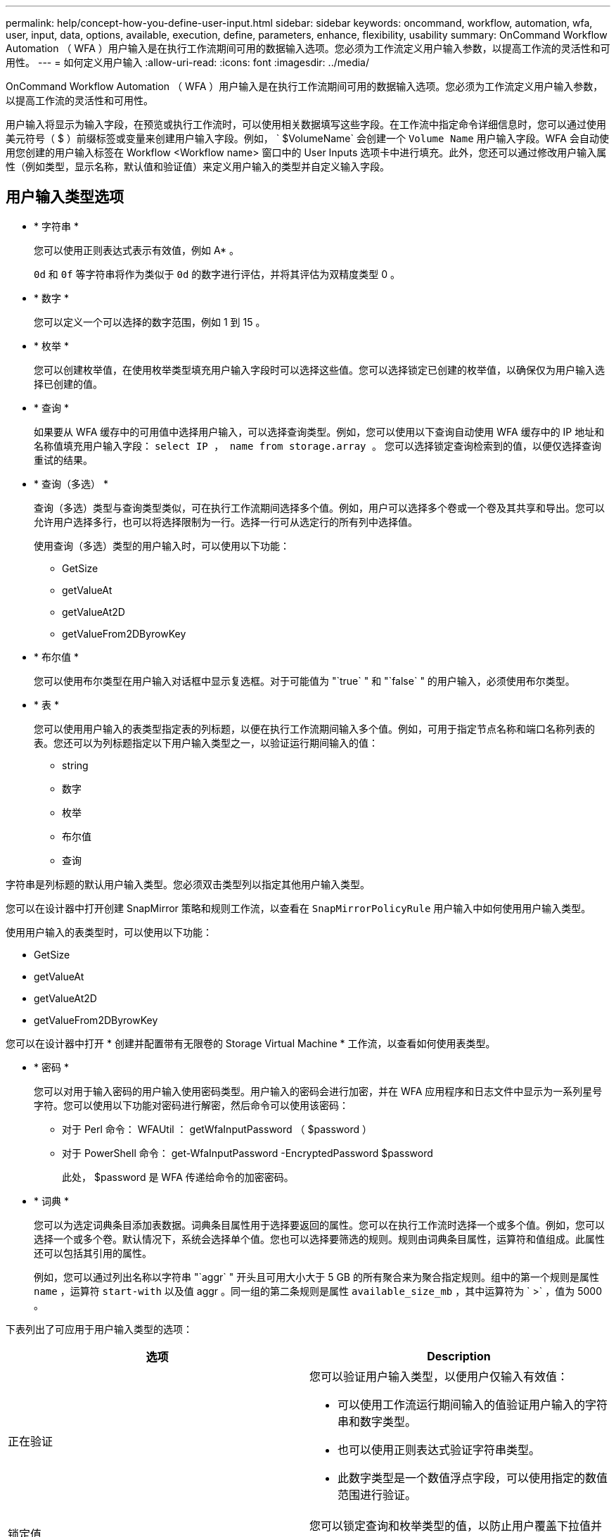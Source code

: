 ---
permalink: help/concept-how-you-define-user-input.html 
sidebar: sidebar 
keywords: oncommand, workflow, automation, wfa, user, input, data, options, available, execution, define, parameters, enhance, flexibility, usability 
summary: OnCommand Workflow Automation （ WFA ）用户输入是在执行工作流期间可用的数据输入选项。您必须为工作流定义用户输入参数，以提高工作流的灵活性和可用性。 
---
= 如何定义用户输入
:allow-uri-read: 
:icons: font
:imagesdir: ../media/


[role="lead"]
OnCommand Workflow Automation （ WFA ）用户输入是在执行工作流期间可用的数据输入选项。您必须为工作流定义用户输入参数，以提高工作流的灵活性和可用性。

用户输入将显示为输入字段，在预览或执行工作流时，可以使用相关数据填写这些字段。在工作流中指定命令详细信息时，您可以通过使用美元符号（ $ ）前缀标签或变量来创建用户输入字段。例如， ` $VolumeName` 会创建一个 `Volume Name` 用户输入字段。WFA 会自动使用您创建的用户输入标签在 Workflow <Workflow name> 窗口中的 User Inputs 选项卡中进行填充。此外，您还可以通过修改用户输入属性（例如类型，显示名称，默认值和验证值）来定义用户输入的类型并自定义输入字段。



== 用户输入类型选项

* * 字符串 *
+
您可以使用正则表达式表示有效值，例如 A* 。

+
`0d` 和 `0f` 等字符串将作为类似于 `0d` 的数字进行评估，并将其评估为双精度类型 0 。

* * 数字 *
+
您可以定义一个可以选择的数字范围，例如 1 到 15 。

* * 枚举 *
+
您可以创建枚举值，在使用枚举类型填充用户输入字段时可以选择这些值。您可以选择锁定已创建的枚举值，以确保仅为用户输入选择已创建的值。

* * 查询 *
+
如果要从 WFA 缓存中的可用值中选择用户输入，可以选择查询类型。例如，您可以使用以下查询自动使用 WFA 缓存中的 IP 地址和名称值填充用户输入字段： `select IP ， name from storage.array 。` 您可以选择锁定查询检索到的值，以便仅选择查询重试的结果。

* * 查询（多选） *
+
查询（多选）类型与查询类型类似，可在执行工作流期间选择多个值。例如，用户可以选择多个卷或一个卷及其共享和导出。您可以允许用户选择多行，也可以将选择限制为一行。选择一行可从选定行的所有列中选择值。

+
使用查询（多选）类型的用户输入时，可以使用以下功能：

+
** GetSize
** getValueAt
** getValueAt2D
** getValueFrom2DByrowKey


* * 布尔值 *
+
您可以使用布尔类型在用户输入对话框中显示复选框。对于可能值为 "`true` " 和 "`false` " 的用户输入，必须使用布尔类型。

* * 表 *
+
您可以使用用户输入的表类型指定表的列标题，以便在执行工作流期间输入多个值。例如，可用于指定节点名称和端口名称列表的表。您还可以为列标题指定以下用户输入类型之一，以验证运行期间输入的值：

+
** string
** 数字
** 枚举
** 布尔值
** 查询




字符串是列标题的默认用户输入类型。您必须双击类型列以指定其他用户输入类型。

您可以在设计器中打开创建 SnapMirror 策略和规则工作流，以查看在 `SnapMirrorPolicyRule` 用户输入中如何使用用户输入类型。

使用用户输入的表类型时，可以使用以下功能：

* GetSize
* getValueAt
* getValueAt2D
* getValueFrom2DByrowKey


您可以在设计器中打开 * 创建并配置带有无限卷的 Storage Virtual Machine * 工作流，以查看如何使用表类型。

* * 密码 *
+
您可以对用于输入密码的用户输入使用密码类型。用户输入的密码会进行加密，并在 WFA 应用程序和日志文件中显示为一系列星号字符。您可以使用以下功能对密码进行解密，然后命令可以使用该密码：

+
** 对于 Perl 命令： WFAUtil ： getWfaInputPassword （ $password ）
** 对于 PowerShell 命令： get-WfaInputPassword -EncryptedPassword $password
+
此处， $password 是 WFA 传递给命令的加密密码。



* * 词典 *
+
您可以为选定词典条目添加表数据。词典条目属性用于选择要返回的属性。您可以在执行工作流时选择一个或多个值。例如，您可以选择一个或多个卷。默认情况下，系统会选择单个值。您也可以选择要筛选的规则。规则由词典条目属性，运算符和值组成。此属性还可以包括其引用的属性。

+
例如，您可以通过列出名称以字符串 "`aggr` " 开头且可用大小大于 5 GB 的所有聚合来为聚合指定规则。组中的第一个规则是属性 `name` ，运算符 `start-with` 以及值 aggr 。同一组的第二条规则是属性 `available_size_mb` ，其中运算符为 ` >` ，值为 5000 。



下表列出了可应用于用户输入类型的选项：

[cols="2*"]
|===
| 选项 | Description 


 a| 
正在验证
 a| 
您可以验证用户输入类型，以便用户仅输入有效值：

* 可以使用工作流运行期间输入的值验证用户输入的字符串和数字类型。
* 也可以使用正则表达式验证字符串类型。
* 此数字类型是一个数值浮点字段，可以使用指定的数值范围进行验证。




 a| 
锁定值
 a| 
您可以锁定查询和枚举类型的值，以防止用户覆盖下拉值并仅允许选择显示的值。



 a| 
标记为必填项
 a| 
您可以将用户输入标记为必填项，以便用户必须输入某些用户输入才能继续执行工作流。



 a| 
分组
 a| 
您可以对相关用户输入进行分组，并为用户输入组提供一个名称。可以在用户输入对话框中展开和折叠这些组。您可以选择默认应展开的组。



 a| 
应用条件
 a| 
通过条件用户输入功能，您可以根据为其他用户输入输入的值设置用户输入的值。例如，在配置 NAS 协议的工作流中，您可以将协议所需的用户输入指定为 NFS ，以启用 "`读 / 写主机列表` " 用户输入。

|===